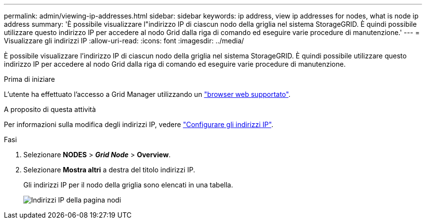 ---
permalink: admin/viewing-ip-addresses.html 
sidebar: sidebar 
keywords: ip address, view ip addresses for nodes, what is node ip address 
summary: 'È possibile visualizzare l"indirizzo IP di ciascun nodo della griglia nel sistema StorageGRID. È quindi possibile utilizzare questo indirizzo IP per accedere al nodo Grid dalla riga di comando ed eseguire varie procedure di manutenzione.' 
---
= Visualizzare gli indirizzi IP
:allow-uri-read: 
:icons: font
:imagesdir: ../media/


[role="lead"]
È possibile visualizzare l'indirizzo IP di ciascun nodo della griglia nel sistema StorageGRID. È quindi possibile utilizzare questo indirizzo IP per accedere al nodo Grid dalla riga di comando ed eseguire varie procedure di manutenzione.

.Prima di iniziare
L'utente ha effettuato l'accesso a Grid Manager utilizzando un link:../admin/web-browser-requirements.html["browser web supportato"].

.A proposito di questa attività
Per informazioni sulla modifica degli indirizzi IP, vedere link:../maintain/configuring-ip-addresses.html["Configurare gli indirizzi IP"].

.Fasi
. Selezionare *NODES* > *_Grid Node_* > *Overview*.
. Selezionare *Mostra altri* a destra del titolo indirizzi IP.
+
Gli indirizzi IP per il nodo della griglia sono elencati in una tabella.

+
image::../media/nodes_page_overview_tab_extended.png[Indirizzi IP della pagina nodi]


